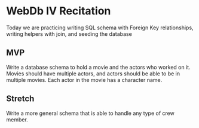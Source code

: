 * WebDb IV Recitation
  Today we are practicing writing SQL schema with Foreign Key relationships,
  writing helpers with join, and seeding the database

** MVP
   Write a database schema to hold a movie and the actors who worked on it.
   Movies should have multiple actors, and actors should be able to be in
   multiple movies. Each actor in the movie has a character name.

** Stretch
   Write a more general schema that is able to handle any type of crew member.
